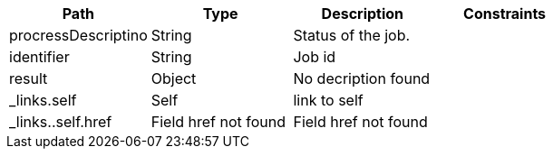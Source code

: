 |===
|Path|Type|Description|Constraints

|procressDescriptino
|String
|Status of the job.
|

|identifier
|String
|Job id
|

|result
|Object
|No decription found
|

|_links.self
|Self
|link to self
|

|_links..self.href
|Field href not found
|Field href not found
|

|===